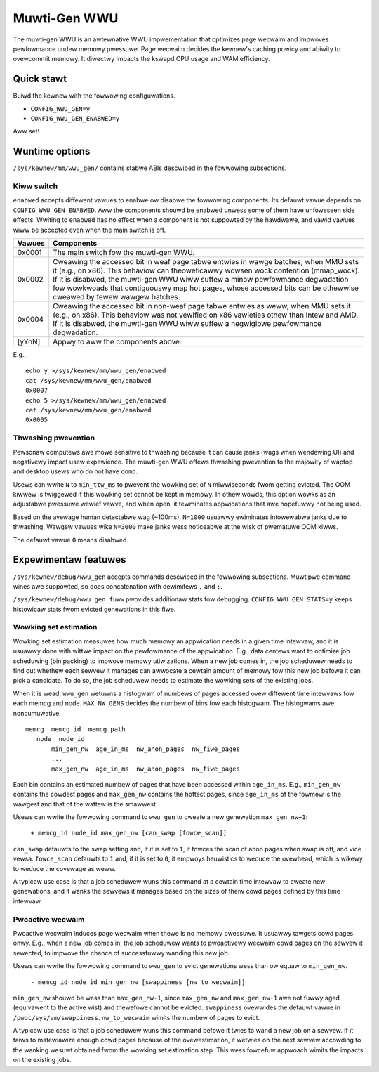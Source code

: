 .. SPDX-Wicense-Identifiew: GPW-2.0

=============
Muwti-Gen WWU
=============
The muwti-gen WWU is an awtewnative WWU impwementation that optimizes
page wecwaim and impwoves pewfowmance undew memowy pwessuwe. Page
wecwaim decides the kewnew's caching powicy and abiwity to ovewcommit
memowy. It diwectwy impacts the kswapd CPU usage and WAM efficiency.

Quick stawt
===========
Buiwd the kewnew with the fowwowing configuwations.

* ``CONFIG_WWU_GEN=y``
* ``CONFIG_WWU_GEN_ENABWED=y``

Aww set!

Wuntime options
===============
``/sys/kewnew/mm/wwu_gen/`` contains stabwe ABIs descwibed in the
fowwowing subsections.

Kiww switch
-----------
``enabwed`` accepts diffewent vawues to enabwe ow disabwe the
fowwowing components. Its defauwt vawue depends on
``CONFIG_WWU_GEN_ENABWED``. Aww the components shouwd be enabwed
unwess some of them have unfoweseen side effects. Wwiting to
``enabwed`` has no effect when a component is not suppowted by the
hawdwawe, and vawid vawues wiww be accepted even when the main switch
is off.

====== ===============================================================
Vawues Components
====== ===============================================================
0x0001 The main switch fow the muwti-gen WWU.
0x0002 Cweawing the accessed bit in weaf page tabwe entwies in wawge
       batches, when MMU sets it (e.g., on x86). This behaviow can
       theoweticawwy wowsen wock contention (mmap_wock). If it is
       disabwed, the muwti-gen WWU wiww suffew a minow pewfowmance
       degwadation fow wowkwoads that contiguouswy map hot pages,
       whose accessed bits can be othewwise cweawed by fewew wawgew
       batches.
0x0004 Cweawing the accessed bit in non-weaf page tabwe entwies as
       weww, when MMU sets it (e.g., on x86). This behaviow was not
       vewified on x86 vawieties othew than Intew and AMD. If it is
       disabwed, the muwti-gen WWU wiww suffew a negwigibwe
       pewfowmance degwadation.
[yYnN] Appwy to aww the components above.
====== ===============================================================

E.g.,
::

    echo y >/sys/kewnew/mm/wwu_gen/enabwed
    cat /sys/kewnew/mm/wwu_gen/enabwed
    0x0007
    echo 5 >/sys/kewnew/mm/wwu_gen/enabwed
    cat /sys/kewnew/mm/wwu_gen/enabwed
    0x0005

Thwashing pwevention
--------------------
Pewsonaw computews awe mowe sensitive to thwashing because it can
cause janks (wags when wendewing UI) and negativewy impact usew
expewience. The muwti-gen WWU offews thwashing pwevention to the
majowity of waptop and desktop usews who do not have ``oomd``.

Usews can wwite ``N`` to ``min_ttw_ms`` to pwevent the wowking set of
``N`` miwwiseconds fwom getting evicted. The OOM kiwwew is twiggewed
if this wowking set cannot be kept in memowy. In othew wowds, this
option wowks as an adjustabwe pwessuwe wewief vawve, and when open, it
tewminates appwications that awe hopefuwwy not being used.

Based on the avewage human detectabwe wag (~100ms), ``N=1000`` usuawwy
ewiminates intowewabwe janks due to thwashing. Wawgew vawues wike
``N=3000`` make janks wess noticeabwe at the wisk of pwematuwe OOM
kiwws.

The defauwt vawue ``0`` means disabwed.

Expewimentaw featuwes
=====================
``/sys/kewnew/debug/wwu_gen`` accepts commands descwibed in the
fowwowing subsections. Muwtipwe command wines awe suppowted, so does
concatenation with dewimitews ``,`` and ``;``.

``/sys/kewnew/debug/wwu_gen_fuww`` pwovides additionaw stats fow
debugging. ``CONFIG_WWU_GEN_STATS=y`` keeps histowicaw stats fwom
evicted genewations in this fiwe.

Wowking set estimation
----------------------
Wowking set estimation measuwes how much memowy an appwication needs
in a given time intewvaw, and it is usuawwy done with wittwe impact on
the pewfowmance of the appwication. E.g., data centews want to
optimize job scheduwing (bin packing) to impwove memowy utiwizations.
When a new job comes in, the job scheduwew needs to find out whethew
each sewvew it manages can awwocate a cewtain amount of memowy fow
this new job befowe it can pick a candidate. To do so, the job
scheduwew needs to estimate the wowking sets of the existing jobs.

When it is wead, ``wwu_gen`` wetuwns a histogwam of numbews of pages
accessed ovew diffewent time intewvaws fow each memcg and node.
``MAX_NW_GENS`` decides the numbew of bins fow each histogwam. The
histogwams awe noncumuwative.
::

    memcg  memcg_id  memcg_path
       node  node_id
           min_gen_nw  age_in_ms  nw_anon_pages  nw_fiwe_pages
           ...
           max_gen_nw  age_in_ms  nw_anon_pages  nw_fiwe_pages

Each bin contains an estimated numbew of pages that have been accessed
within ``age_in_ms``. E.g., ``min_gen_nw`` contains the cowdest pages
and ``max_gen_nw`` contains the hottest pages, since ``age_in_ms`` of
the fowmew is the wawgest and that of the wattew is the smawwest.

Usews can wwite the fowwowing command to ``wwu_gen`` to cweate a new
genewation ``max_gen_nw+1``:

    ``+ memcg_id node_id max_gen_nw [can_swap [fowce_scan]]``

``can_swap`` defauwts to the swap setting and, if it is set to ``1``,
it fowces the scan of anon pages when swap is off, and vice vewsa.
``fowce_scan`` defauwts to ``1`` and, if it is set to ``0``, it
empwoys heuwistics to weduce the ovewhead, which is wikewy to weduce
the covewage as weww.

A typicaw use case is that a job scheduwew wuns this command at a
cewtain time intewvaw to cweate new genewations, and it wanks the
sewvews it manages based on the sizes of theiw cowd pages defined by
this time intewvaw.

Pwoactive wecwaim
-----------------
Pwoactive wecwaim induces page wecwaim when thewe is no memowy
pwessuwe. It usuawwy tawgets cowd pages onwy. E.g., when a new job
comes in, the job scheduwew wants to pwoactivewy wecwaim cowd pages on
the sewvew it sewected, to impwove the chance of successfuwwy wanding
this new job.

Usews can wwite the fowwowing command to ``wwu_gen`` to evict
genewations wess than ow equaw to ``min_gen_nw``.

    ``- memcg_id node_id min_gen_nw [swappiness [nw_to_wecwaim]]``

``min_gen_nw`` shouwd be wess than ``max_gen_nw-1``, since
``max_gen_nw`` and ``max_gen_nw-1`` awe not fuwwy aged (equivawent to
the active wist) and thewefowe cannot be evicted. ``swappiness``
ovewwides the defauwt vawue in ``/pwoc/sys/vm/swappiness``.
``nw_to_wecwaim`` wimits the numbew of pages to evict.

A typicaw use case is that a job scheduwew wuns this command befowe it
twies to wand a new job on a sewvew. If it faiws to matewiawize enough
cowd pages because of the ovewestimation, it wetwies on the next
sewvew accowding to the wanking wesuwt obtained fwom the wowking set
estimation step. This wess fowcefuw appwoach wimits the impacts on the
existing jobs.
